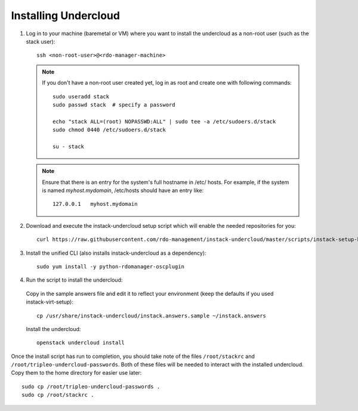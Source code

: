 Installing Undercloud
=====================

#. Log in to your machine (baremetal or VM) where you want to install the
   undercloud as a non-root user (such as the stack user)::

       ssh <non-root-user>@<rdo-manager-machine>

   .. note::
      If you don't have a non-root user created yet, log in as root and create
      one with following commands::

          sudo useradd stack
          sudo passwd stack  # specify a password

          echo "stack ALL=(root) NOPASSWD:ALL" | sudo tee -a /etc/sudoers.d/stack
          sudo chmod 0440 /etc/sudoers.d/stack

          su - stack

   .. note::
      Ensure that there is an entry for the system's full hostname in /etc/
      hosts. For example, if the system is named *myhost.mydomain*, /etc/hosts
      should have an entry like::

          127.0.0.1   myhost.mydomain


#. Download and execute the instack-undercloud setup script which will enable
   the needed repositories for you:

   .. only:: internal

      .. admonition:: RHEL
         :class: rhel-tag

          Enable rhos-release::

              export RUN_RHOS_RELEASE=1

   ::

       curl https://raw.githubusercontent.com/rdo-management/instack-undercloud/master/scripts/instack-setup-host | bash -x


#. Install the unified CLI (also installs instack-undercloud as a dependency)::

    sudo yum install -y python-rdomanager-oscplugin


#. Run the script to install the undercloud:


  Copy in the sample answers file and edit it to reflect your environment (keep
  the defaults if you used instack-virt-setup)::

      cp /usr/share/instack-undercloud/instack.answers.sample ~/instack.answers


  Install the undercloud::

      openstack undercloud install


Once the install script has run to completion, you should take note of the
files ``/root/stackrc`` and ``/root/tripleo-undercloud-passwords``. Both of
these files will be needed to interact with the installed undercloud. Copy them
to the home directory for easier use later::

    sudo cp /root/tripleo-undercloud-passwords .
    sudo cp /root/stackrc .
